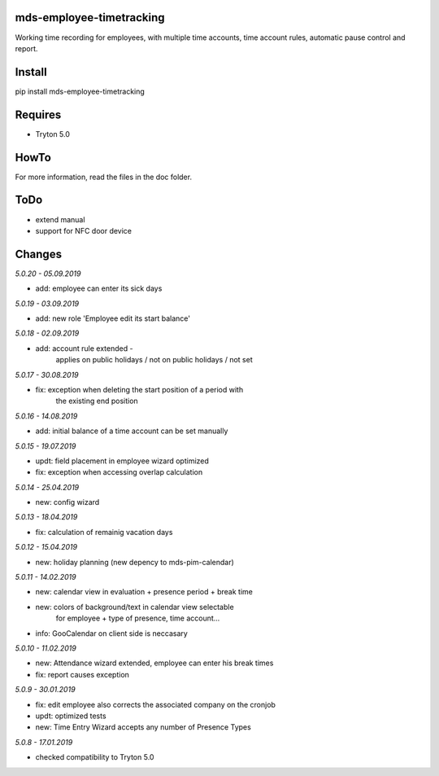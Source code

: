 mds-employee-timetracking
=========================
Working time recording for employees, with multiple time accounts, 
time account rules, automatic pause control and report.

Install
=======

pip install mds-employee-timetracking

Requires
========
- Tryton 5.0

HowTo
=====

For more information, read the files in the doc folder.

ToDo
====
- extend manual
- support for NFC door device

Changes
=======

*5.0.20 - 05.09.2019*

- add: employee can enter its sick days

*5.0.19 - 03.09.2019*

- add: new role 'Employee edit its start balance'

*5.0.18 - 02.09.2019*

- add: account rule extended - 
   applies on public holidays / not on public holidays / not set

*5.0.17 - 30.08.2019*

- fix: exception when deleting the start position of a period with 
   the existing end position

*5.0.16 - 14.08.2019*

- add: initial balance of a time account can be set manually

*5.0.15 - 19.07.2019*

- updt: field placement in employee wizard optimized
- fix: exception when accessing overlap calculation

*5.0.14 - 25.04.2019*

- new: config wizard

*5.0.13 - 18.04.2019*

- fix: calculation of remainig vacation days

*5.0.12 - 15.04.2019*

- new: holiday planning (new depency to mds-pim-calendar)

*5.0.11 - 14.02.2019*

- new: calendar view in evaluation + presence period + break time
- new: colors of background/text in calendar view selectable 
   for employee + type of presence, time account...
- info: GooCalendar on client side is neccasary

*5.0.10 - 11.02.2019*

- new: Attendance wizard extended, employee can enter his break times
- fix: report causes exception

*5.0.9 - 30.01.2019*

- fix: edit employee also corrects the associated company on the cronjob
- updt: optimized tests
- new: Time Entry Wizard accepts any number of Presence Types

*5.0.8 - 17.01.2019*

- checked compatibility to Tryton 5.0

